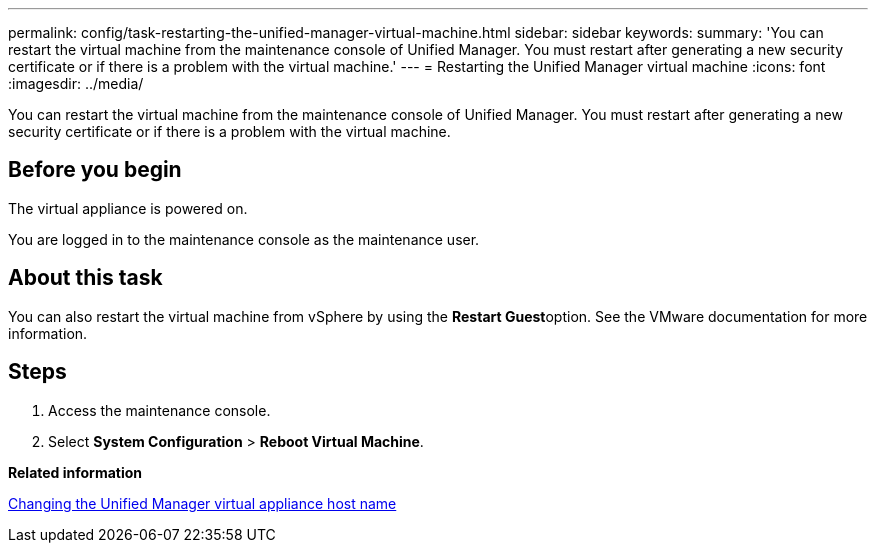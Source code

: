 ---
permalink: config/task-restarting-the-unified-manager-virtual-machine.html
sidebar: sidebar
keywords: 
summary: 'You can restart the virtual machine from the maintenance console of Unified Manager. You must restart after generating a new security certificate or if there is a problem with the virtual machine.'
---
= Restarting the Unified Manager virtual machine
:icons: font
:imagesdir: ../media/

[.lead]
You can restart the virtual machine from the maintenance console of Unified Manager. You must restart after generating a new security certificate or if there is a problem with the virtual machine.

== Before you begin

The virtual appliance is powered on.

You are logged in to the maintenance console as the maintenance user.

== About this task

You can also restart the virtual machine from vSphere by using the **Restart Guest**option. See the VMware documentation for more information.

== Steps

. Access the maintenance console.
. Select *System Configuration* > *Reboot Virtual Machine*.

*Related information*

xref:task-changing-the-unified-manager-host-name-on-vmware.adoc[Changing the Unified Manager virtual appliance host name]
